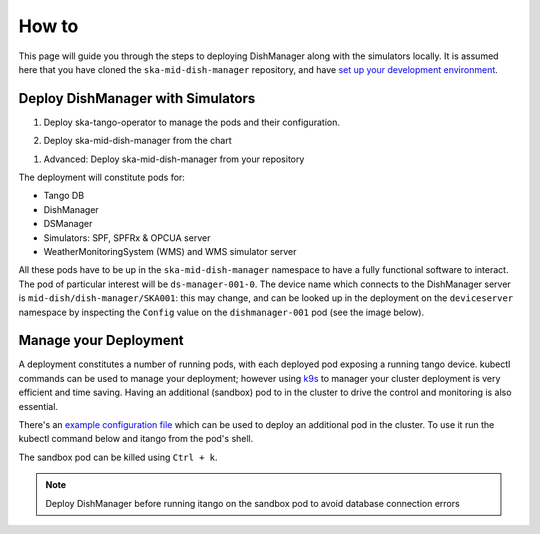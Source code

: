 ======
How to
======
This page will guide you through the steps to deploying DishManager
along with the simulators locally. It is assumed here that you have cloned the
``ska-mid-dish-manager`` repository, and have `set up your development environment`_. 

Deploy DishManager with Simulators
^^^^^^^^^^^^^^^^^^^^^^^^^^^^^^^^^^

1. Deploy ska-tango-operator to manage the pods and their configuration.

.. tabs::

   .. tab:: ska-tango-operator chart deployment

      .. code-block:: console

        $ git clone git@gitlab.com:ska-telescope/ska-tango-operator.git
        $ cd ska-tango-operator
        $ make k8s-install-chart


2. Deploy ska-mid-dish-manager from the chart

.. tabs::

   .. tab:: ska-mid-dish-manager chart deployment

      .. code-block:: console
        
        $ cd ska-mid-dish-manager
        $ K8S_CHART_PARAMS='--values charts/ska-mid-dish-manager/custom_helm_flags.yaml' make k8s-install-chart
        $ # alternatively, you can use the helm command directly
        $ helm upgrade --install test charts/ska-mid-dish-manager -n dish-manager -f charts/ska-mid-dish-manager/custom_helm_flags.yaml


1. Advanced: Deploy ska-mid-dish-manager from your repository

.. tabs::

   .. tab:: ska-mid-dish-manager as a chart dependency

      Assumption: `templates repository`_ is used to manage your deployment.

      The ska-mid-dish-manager chart can be added as a chart dependency in your own repository
      to include it as part of your own deployment process. This will also require setting some
      additional configuration in your values file.

      .. code-block:: rst
         
         # in chart.yaml
         ...
         - name: ska-mid-dish-manager
         version: x.x.x
         repository: https://artefact.skao.int/repository/helm-internal

         - name: ska-mid-dish-simulators
         version: x.x.x
         repository: https://artefact.skao.int/repository/helm-internal
         condition: ska-mid-dish-simulators.enabled


      .. code-block:: rst
         
         # in your custom values.yaml
         ...
         ska-mid-dish-manager:
         enabled: true

         ska-mid-dish-simulators:
         enabled: true
         deviceServers:
            spfdevice:
               enabled: true
            spfrxdevice:
               enabled: true
         dsOpcuaSimulator:
            enabled: true

         ska-mid-dish-ds-manager:
         enabled: true

         ska-mid-wms:
            enabled: true
            ska-tango-base:
               enabled: false
               itango:
                  enabled: false
            deviceServers:
               wms:
                  enabled: true
                  station_ids: ["1"]
                  modbus_server_hostnames: ["wms-sim-1"]
                  modbus_server_ports: ["1502"]
            simulator:
               enabled: True

      .. note:: Tango DB is not deployed by default, to deploy it add ``--set ska-tango-base.enabled=true``
         if it's not part of your existing deployment. Also, use ``false`` for the global operator
         flag if you're not making use of the ska tango operator in your repository.


The deployment will constitute pods for:

* Tango DB
* DishManager
* DSManager
* Simulators: SPF, SPFRx & OPCUA server
* WeatherMonitoringSystem (WMS) and WMS simulator server 

All these pods have to be up in the ``ska-mid-dish-manager`` namespace to have a
fully functional software to interact. The pod of particular interest will be
``ds-manager-001-0``. The device name which connects to the DishManager server is
``mid-dish/dish-manager/SKA001``: this may change, and can be looked up in the deployment on
the ``deviceserver`` namespace by inspecting the ``Config`` value on the
``dishmanager-001`` pod (see the image below).

.. image:: ../images/dev_name_k9s.png
   :width: 100%

Manage your Deployment
^^^^^^^^^^^^^^^^^^^^^^
A deployment constitutes a number of running pods, with each deployed pod
exposing a running tango device. kubectl commands can be used to manage your
deployment; however using `k9s`_ to manager your cluster deployment is very
efficient and time saving. Having an additional (sandbox) pod to in the cluster
to drive the control and monitoring is also essential.

There's an `example configuration file`_ which can be used to deploy an
additional pod in the cluster. To use it run the kubectl command below and
itango from the pod's shell.


.. tabs::

   .. tab:: deploy sandbox

      .. code-block:: console
        
        $ kubectl apply -f sandbox.yaml
        $ itango3

The sandbox pod can be killed using ``Ctrl + k``.

.. note:: Deploy DishManager before running itango on the sandbox pod to avoid database connection errors

.. tabs::

   .. tab:: tear down DishManager

      .. code-block:: console
        
        $ cd ska-mid-dish-manager
        $ make k8s-uninstall-chart

   .. tab:: tear down tango operator

      .. code-block:: console
        
        $ cd ska-tango-operator
        $ make k8s-uninstall-chart

.. _set up your development environment: https://developer.skatelescope.org/en/latest/tools/tango-devenv-setup.html
.. _k9s: https://github.com/derailed/k9s
.. _example configuration file: https://gitlab.com/ska-telescope/ska-mid-dish-manager/-/blob/main/charts/sandbox.yaml?ref_type=heads
.. _templates repository: https://gitlab.com/ska-telescope/templates-repository
.. _extra variables: https://gitlab.com/ska-telescope/ska-mid-dish-manager#deploy-the-chart-with-simulators
